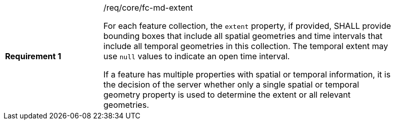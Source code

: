 [width="90%",cols="2,6a"]
|===
|*Requirement {counter:req-id}* |/req/core/fc-md-extent +

For each feature collection, the `extent` property, if provided, SHALL provide bounding boxes that include all spatial geometries and time intervals that include all temporal geometries in this collection. The temporal extent may use `null` values to indicate an open time interval.

If a feature has multiple properties with spatial or temporal information, it is the decision of the server whether only a single spatial or temporal geometry property is used to determine the extent or all relevant geometries.
|===
